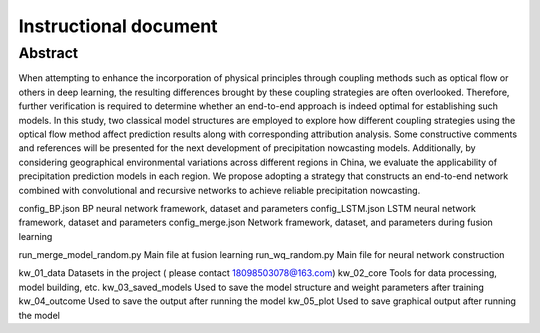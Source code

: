 ===============================
Instructional document
===============================
Abstract
--------
When attempting to enhance the incorporation of physical principles through coupling methods such as optical flow or others in deep learning, the resulting differences brought by these coupling strategies are often overlooked. Therefore, further verification is required to determine whether an end-to-end approach is indeed optimal for establishing such models. In this study, two classical model structures are employed to explore how different coupling strategies using the optical flow method affect prediction results along with corresponding attribution analysis. Some constructive comments and references will be presented for the next development of precipitation nowcasting models. Additionally, by considering geographical environmental variations across different regions in China, we evaluate the applicability of precipitation prediction models in each region. We propose adopting a strategy that constructs an end-to-end network combined with convolutional and recursive networks to achieve reliable precipitation nowcasting. 

.. raw:: html

    <div style="display: flex; flex-wrap: wrap; justify-content: space-between;">
        <div style="flex: 1; margin: 5px;">
            <img src="kw_05_plot/An overview of the proposed NcN.tif" alt="An overview of the proposed NcN" style="width: 100%;">
        </div>
        <div style="flex: 1; margin: 5px;">
            <img src="kw_05_plot/CNcN.tif" alt="CNcN" style="width: 100%;">
        </div>
        <div style="flex: 1; margin: 5px;">
            <img src="kw_05_plot/RNcN.tif" alt="RNcN" style="width: 100%;">
        </div>
        <div style="flex: 1; margin: 5px;">
            <img src="kw_05_plot/part_ss_1p.tif" alt="part_ss_1p" style="width: 100%;">
        </div>
    </div>


config_BP.json			        BP neural network framework, dataset and parameters
config_LSTM.json		    	LSTM neural network framework, dataset and parameters
config_merge.json		    	Network framework, dataset, and parameters during fusion learning

run_merge_model_random.py		Main file at fusion learning
run_wq_random.py		    	Main file for neural network construction

kw_01_data			            Datasets in the project ( please contact 18098503078@163.com)
kw_02_core			            Tools for data processing, model building, etc.
kw_03_saved_models		       	Used to save the model structure and weight parameters after training
kw_04_outcome			        Used to save the output after running the model
kw_05_plot			            Used to save graphical output after running the model
